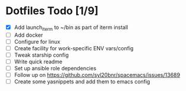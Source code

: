 * Dotfiles Todo [1/9]
  - [X] Add launch_iterm to ~/bin as part of iterm install
  - [ ] Add docker
  - [ ] Configure for linux
  - [ ] Create facility for work-specific ENV vars/config
  - [ ] Tweak starship config
  - [ ] Write quick readme
  - [ ] Set up ansible role dependencies
  - [ ] Follow up on https://github.com/syl20bnr/spacemacs/issues/13689
  - [ ] Create some yasnippets and add them to emacs config

